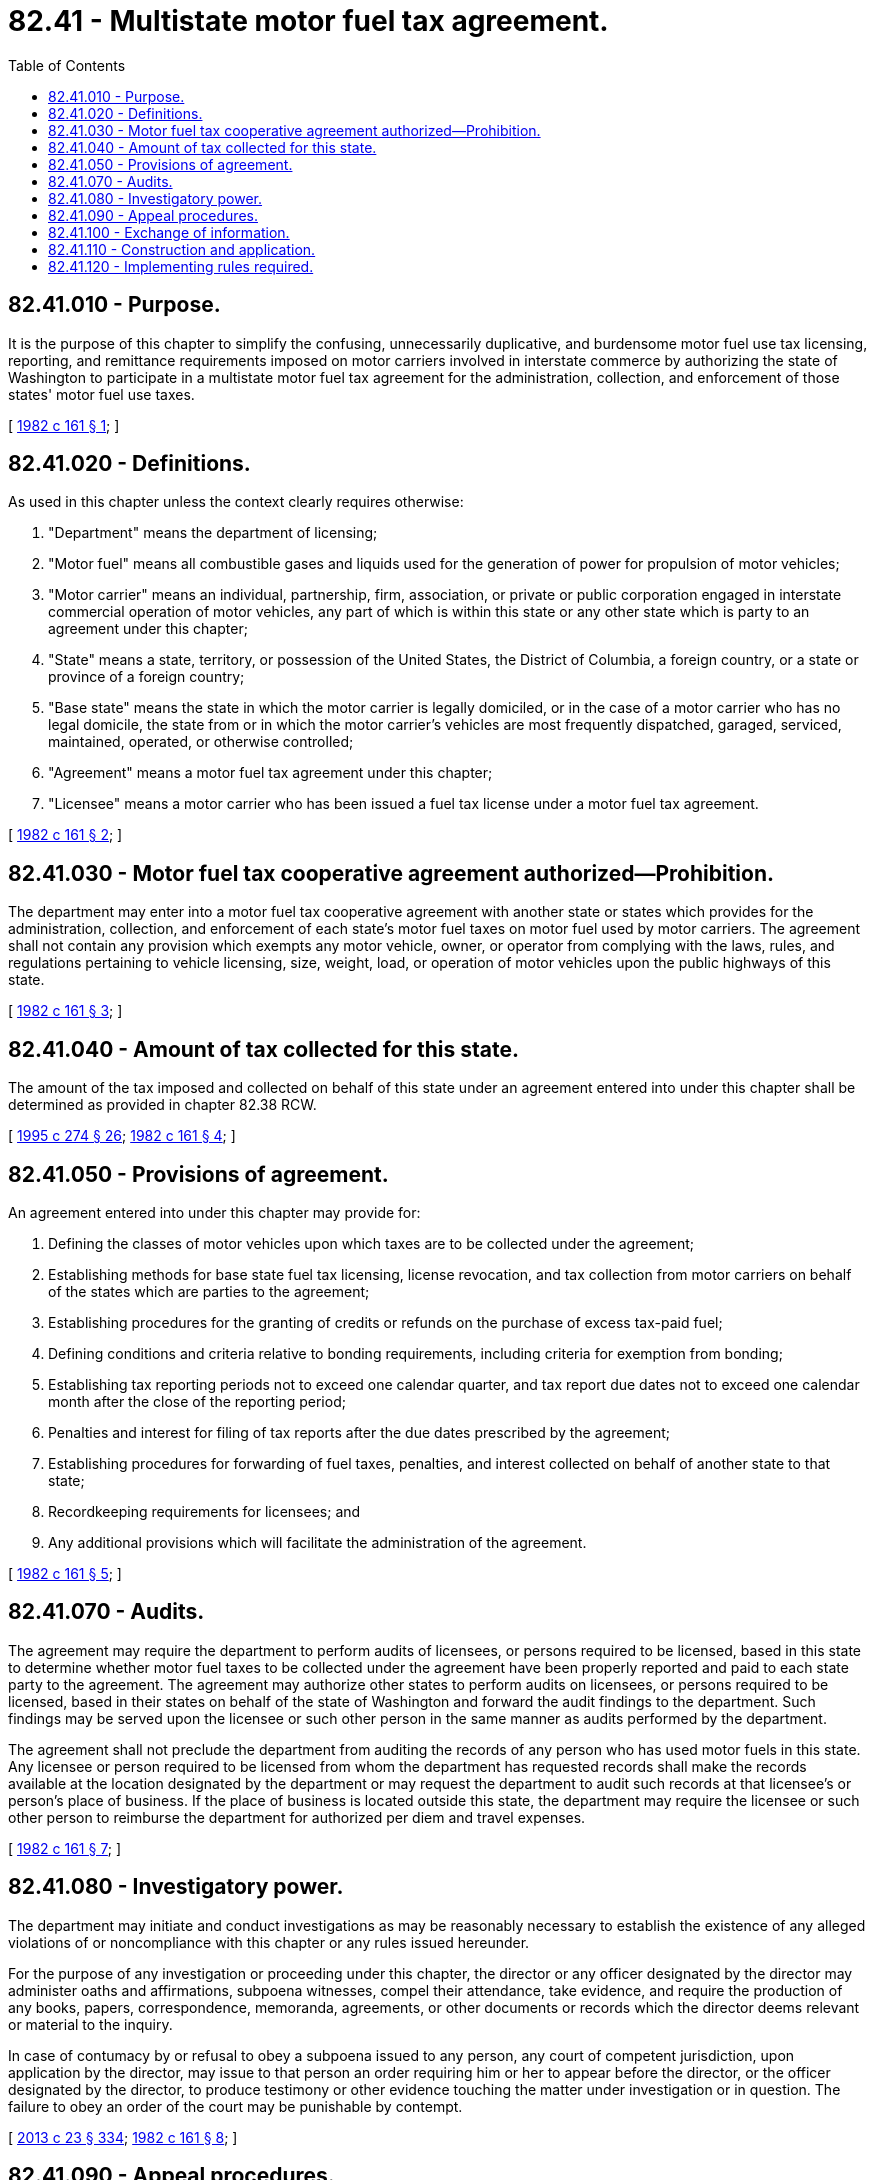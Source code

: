 = 82.41 - Multistate motor fuel tax agreement.
:toc:

== 82.41.010 - Purpose.
It is the purpose of this chapter to simplify the confusing, unnecessarily duplicative, and burdensome motor fuel use tax licensing, reporting, and remittance requirements imposed on motor carriers involved in interstate commerce by authorizing the state of Washington to participate in a multistate motor fuel tax agreement for the administration, collection, and enforcement of those states' motor fuel use taxes.

[ http://leg.wa.gov/CodeReviser/documents/sessionlaw/1982c161.pdf?cite=1982%20c%20161%20§%201[1982 c 161 § 1]; ]

== 82.41.020 - Definitions.
As used in this chapter unless the context clearly requires otherwise:

. "Department" means the department of licensing;

. "Motor fuel" means all combustible gases and liquids used for the generation of power for propulsion of motor vehicles;

. "Motor carrier" means an individual, partnership, firm, association, or private or public corporation engaged in interstate commercial operation of motor vehicles, any part of which is within this state or any other state which is party to an agreement under this chapter;

. "State" means a state, territory, or possession of the United States, the District of Columbia, a foreign country, or a state or province of a foreign country;

. "Base state" means the state in which the motor carrier is legally domiciled, or in the case of a motor carrier who has no legal domicile, the state from or in which the motor carrier's vehicles are most frequently dispatched, garaged, serviced, maintained, operated, or otherwise controlled;

. "Agreement" means a motor fuel tax agreement under this chapter;

. "Licensee" means a motor carrier who has been issued a fuel tax license under a motor fuel tax agreement.

[ http://leg.wa.gov/CodeReviser/documents/sessionlaw/1982c161.pdf?cite=1982%20c%20161%20§%202[1982 c 161 § 2]; ]

== 82.41.030 - Motor fuel tax cooperative agreement authorized—Prohibition.
The department may enter into a motor fuel tax cooperative agreement with another state or states which provides for the administration, collection, and enforcement of each state's motor fuel taxes on motor fuel used by motor carriers. The agreement shall not contain any provision which exempts any motor vehicle, owner, or operator from complying with the laws, rules, and regulations pertaining to vehicle licensing, size, weight, load, or operation of motor vehicles upon the public highways of this state.

[ http://leg.wa.gov/CodeReviser/documents/sessionlaw/1982c161.pdf?cite=1982%20c%20161%20§%203[1982 c 161 § 3]; ]

== 82.41.040 - Amount of tax collected for this state.
The amount of the tax imposed and collected on behalf of this state under an agreement entered into under this chapter shall be determined as provided in chapter 82.38 RCW.

[ http://lawfilesext.leg.wa.gov/biennium/1995-96/Pdf/Bills/Session%20Laws/House/1225.SL.pdf?cite=1995%20c%20274%20§%2026[1995 c 274 § 26]; http://leg.wa.gov/CodeReviser/documents/sessionlaw/1982c161.pdf?cite=1982%20c%20161%20§%204[1982 c 161 § 4]; ]

== 82.41.050 - Provisions of agreement.
An agreement entered into under this chapter may provide for:

. Defining the classes of motor vehicles upon which taxes are to be collected under the agreement;

. Establishing methods for base state fuel tax licensing, license revocation, and tax collection from motor carriers on behalf of the states which are parties to the agreement;

. Establishing procedures for the granting of credits or refunds on the purchase of excess tax-paid fuel;

. Defining conditions and criteria relative to bonding requirements, including criteria for exemption from bonding;

. Establishing tax reporting periods not to exceed one calendar quarter, and tax report due dates not to exceed one calendar month after the close of the reporting period;

. Penalties and interest for filing of tax reports after the due dates prescribed by the agreement;

. Establishing procedures for forwarding of fuel taxes, penalties, and interest collected on behalf of another state to that state;

. Recordkeeping requirements for licensees; and

. Any additional provisions which will facilitate the administration of the agreement.

[ http://leg.wa.gov/CodeReviser/documents/sessionlaw/1982c161.pdf?cite=1982%20c%20161%20§%205[1982 c 161 § 5]; ]

== 82.41.070 - Audits.
The agreement may require the department to perform audits of licensees, or persons required to be licensed, based in this state to determine whether motor fuel taxes to be collected under the agreement have been properly reported and paid to each state party to the agreement. The agreement may authorize other states to perform audits on licensees, or persons required to be licensed, based in their states on behalf of the state of Washington and forward the audit findings to the department. Such findings may be served upon the licensee or such other person in the same manner as audits performed by the department.

The agreement shall not preclude the department from auditing the records of any person who has used motor fuels in this state. Any licensee or person required to be licensed from whom the department has requested records shall make the records available at the location designated by the department or may request the department to audit such records at that licensee's or person's place of business. If the place of business is located outside this state, the department may require the licensee or such other person to reimburse the department for authorized per diem and travel expenses.

[ http://leg.wa.gov/CodeReviser/documents/sessionlaw/1982c161.pdf?cite=1982%20c%20161%20§%207[1982 c 161 § 7]; ]

== 82.41.080 - Investigatory power.
The department may initiate and conduct investigations as may be reasonably necessary to establish the existence of any alleged violations of or noncompliance with this chapter or any rules issued hereunder.

For the purpose of any investigation or proceeding under this chapter, the director or any officer designated by the director may administer oaths and affirmations, subpoena witnesses, compel their attendance, take evidence, and require the production of any books, papers, correspondence, memoranda, agreements, or other documents or records which the director deems relevant or material to the inquiry.

In case of contumacy by or refusal to obey a subpoena issued to any person, any court of competent jurisdiction, upon application by the director, may issue to that person an order requiring him or her to appear before the director, or the officer designated by the director, to produce testimony or other evidence touching the matter under investigation or in question. The failure to obey an order of the court may be punishable by contempt.

[ http://lawfilesext.leg.wa.gov/biennium/2013-14/Pdf/Bills/Session%20Laws/Senate/5077-S.SL.pdf?cite=2013%20c%2023%20§%20334[2013 c 23 § 334]; http://leg.wa.gov/CodeReviser/documents/sessionlaw/1982c161.pdf?cite=1982%20c%20161%20§%208[1982 c 161 § 8]; ]

== 82.41.090 - Appeal procedures.
The agreement shall specify procedures by which a licensee may appeal a license revocation or audit assessment by the department. Such appeal procedures shall be in accordance with chapters 34.05 and 82.38 RCW.

[ http://leg.wa.gov/CodeReviser/documents/sessionlaw/1982c161.pdf?cite=1982%20c%20161%20§%209[1982 c 161 § 9]; ]

== 82.41.100 - Exchange of information.
The agreement may require each state to forward to other states any information available which relates to the acquisition, sale, use, or movement of motor fuels by any licensee or person required to be licensed. The department may further disclose to other states information which relates to the persons, offices, motor vehicles and other real and personal property of persons licensed or required to be licensed under the agreement.

[ http://leg.wa.gov/CodeReviser/documents/sessionlaw/1982c161.pdf?cite=1982%20c%20161%20§%2010[1982 c 161 § 10]; ]

== 82.41.110 - Construction and application.
This chapter shall be applied and construed to effectuate its general purpose to make uniform the law with respect to the subject of this chapter among states enacting it for the purpose of participating in a multistate motor fuel tax agreement.

[ http://leg.wa.gov/CodeReviser/documents/sessionlaw/1982c161.pdf?cite=1982%20c%20161%20§%2011[1982 c 161 § 11]; ]

== 82.41.120 - Implementing rules required.
The department shall adopt such rules as are necessary to implement this chapter and any agreement entered into under this chapter.

[ http://leg.wa.gov/CodeReviser/documents/sessionlaw/1982c161.pdf?cite=1982%20c%20161%20§%2012[1982 c 161 § 12]; ]

